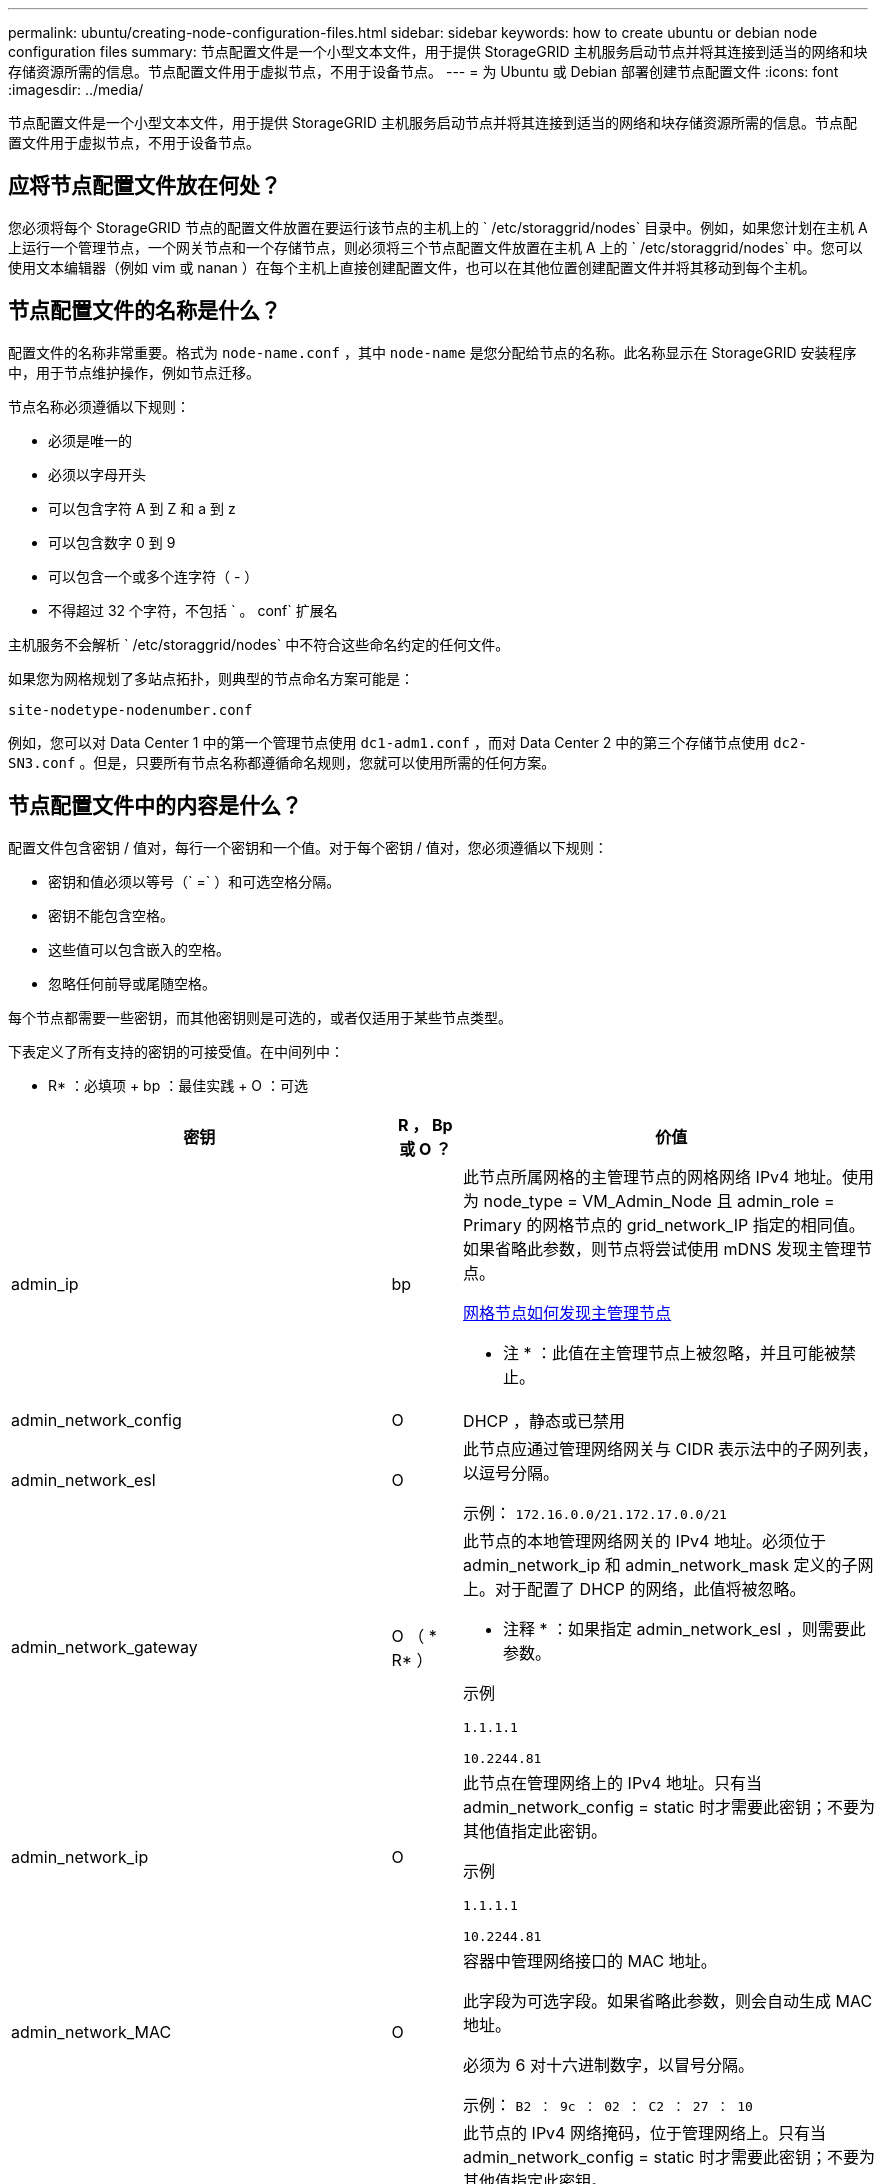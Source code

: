 ---
permalink: ubuntu/creating-node-configuration-files.html 
sidebar: sidebar 
keywords: how to create ubuntu or debian node configuration files 
summary: 节点配置文件是一个小型文本文件，用于提供 StorageGRID 主机服务启动节点并将其连接到适当的网络和块存储资源所需的信息。节点配置文件用于虚拟节点，不用于设备节点。 
---
= 为 Ubuntu 或 Debian 部署创建节点配置文件
:icons: font
:imagesdir: ../media/


[role="lead"]
节点配置文件是一个小型文本文件，用于提供 StorageGRID 主机服务启动节点并将其连接到适当的网络和块存储资源所需的信息。节点配置文件用于虚拟节点，不用于设备节点。



== 应将节点配置文件放在何处？

您必须将每个 StorageGRID 节点的配置文件放置在要运行该节点的主机上的 ` /etc/storaggrid/nodes` 目录中。例如，如果您计划在主机 A 上运行一个管理节点，一个网关节点和一个存储节点，则必须将三个节点配置文件放置在主机 A 上的 ` /etc/storaggrid/nodes` 中。您可以使用文本编辑器（例如 vim 或 nanan ）在每个主机上直接创建配置文件，也可以在其他位置创建配置文件并将其移动到每个主机。



== 节点配置文件的名称是什么？

配置文件的名称非常重要。格式为 `node-name.conf` ，其中 `node-name` 是您分配给节点的名称。此名称显示在 StorageGRID 安装程序中，用于节点维护操作，例如节点迁移。

节点名称必须遵循以下规则：

* 必须是唯一的
* 必须以字母开头
* 可以包含字符 A 到 Z 和 a 到 z
* 可以包含数字 0 到 9
* 可以包含一个或多个连字符（ - ）
* 不得超过 32 个字符，不包括 ` 。 conf` 扩展名


主机服务不会解析 ` /etc/storaggrid/nodes` 中不符合这些命名约定的任何文件。

如果您为网格规划了多站点拓扑，则典型的节点命名方案可能是：

[listing]
----
site-nodetype-nodenumber.conf
----
例如，您可以对 Data Center 1 中的第一个管理节点使用 `dc1-adm1.conf` ，而对 Data Center 2 中的第三个存储节点使用 `dc2-SN3.conf` 。但是，只要所有节点名称都遵循命名规则，您就可以使用所需的任何方案。



== 节点配置文件中的内容是什么？

配置文件包含密钥 / 值对，每行一个密钥和一个值。对于每个密钥 / 值对，您必须遵循以下规则：

* 密钥和值必须以等号（` =` ）和可选空格分隔。
* 密钥不能包含空格。
* 这些值可以包含嵌入的空格。
* 忽略任何前导或尾随空格。


每个节点都需要一些密钥，而其他密钥则是可选的，或者仅适用于某些节点类型。

下表定义了所有支持的密钥的可接受值。在中间列中：

* R* ：必填项 + bp ：最佳实践 + O ：可选

[cols="2a,1a,4a"]
|===
| 密钥 | R ， Bp 或 O ？ | 价值 


 a| 
admin_ip
 a| 
bp
 a| 
此节点所属网格的主管理节点的网格网络 IPv4 地址。使用为 node_type = VM_Admin_Node 且 admin_role = Primary 的网格节点的 grid_network_IP 指定的相同值。如果省略此参数，则节点将尝试使用 mDNS 发现主管理节点。

xref:how-grid-nodes-discover-primary-admin-node.adoc[网格节点如何发现主管理节点]

* 注 * ：此值在主管理节点上被忽略，并且可能被禁止。



 a| 
admin_network_config
 a| 
O
 a| 
DHCP ，静态或已禁用



 a| 
admin_network_esl
 a| 
O
 a| 
此节点应通过管理网络网关与 CIDR 表示法中的子网列表，以逗号分隔。

示例： `172.16.0.0/21.172.17.0.0/21`



 a| 
admin_network_gateway
 a| 
O （ * R* ）
 a| 
此节点的本地管理网络网关的 IPv4 地址。必须位于 admin_network_ip 和 admin_network_mask 定义的子网上。对于配置了 DHCP 的网络，此值将被忽略。

* 注释 * ：如果指定 admin_network_esl ，则需要此参数。

示例

`1.1.1.1`

`10.2244.81`



 a| 
admin_network_ip
 a| 
O
 a| 
此节点在管理网络上的 IPv4 地址。只有当 admin_network_config = static 时才需要此密钥；不要为其他值指定此密钥。

示例

`1.1.1.1`

`10.2244.81`



 a| 
admin_network_MAC
 a| 
O
 a| 
容器中管理网络接口的 MAC 地址。

此字段为可选字段。如果省略此参数，则会自动生成 MAC 地址。

必须为 6 对十六进制数字，以冒号分隔。

示例： `B2 ： 9c ： 02 ： C2 ： 27 ： 10`



 a| 
admin_network_mask
 a| 
O
 a| 
此节点的 IPv4 网络掩码，位于管理网络上。只有当 admin_network_config = static 时才需要此密钥；不要为其他值指定此密钥。

示例

`255.255.255.0`

`255.255.248.0`



 a| 
admin_network_mtu
 a| 
O
 a| 
管理网络上此节点的最大传输单元（ MTU ）。请勿指定 admin_network_config 是否为 DHCP 。如果指定，则此值必须介于 1280 和 9216 之间。如果省略，则使用 1500 。

如果要使用巨型帧，请将 MTU 设置为适合巨型帧的值，例如 9000 。否则，请保留默认值。

* 重要信息 * ：网络的 MTU 值必须与节点所连接的交换机端口上配置的值匹配。否则，可能会发生网络性能问题或数据包丢失。

示例

`1500`

`8192`



 a| 
admin_network_target
 a| 
bp
 a| 
StorageGRID 节点用于管理网络访问的主机设备的名称。仅支持网络接口名称。通常，您使用的接口名称与为 grid_network_target 或 client_network_target 指定的接口名称不同。

* 注 * ：请勿使用绑定或网桥设备作为网络目标。可以在绑定设备上配置 VLAN （或其他虚拟接口），也可以使用网桥和虚拟以太网（ veth ）对。

* 最佳实践 * ：指定一个值，即使此节点最初不具有管理员网络 IP 地址也是如此。然后，您可以稍后添加管理员网络 IP 地址，而无需重新配置主机上的节点。

示例

`bond0.1002`

`ens256`



 a| 
admin_network_target_type
 a| 
O
 a| 
接口

（这是唯一受支持的值。）



 a| 
admin_network_target_type_interface_clone_MAC
 a| 
bp
 a| 
判断对错

将密钥设置为 "true" 以发生原因 StorageGRID 容器使用管理网络上主机主机目标接口的 MAC 地址。

* 最佳实践： * 在需要混杂模式的网络中，请改用 admin_network_target_type_interface_clone_MAC 密钥。

有关 MAC 克隆的详细信息，请参见：

xref:../rhel/configuring-host-network.adoc#considerations-and-recommendations-for-mac-address-cloning[MAC 地址克隆的注意事项和建议（ Red Hat Enterprise Linux 或 CentOS ）]

xref:../ubuntu/configuring-host-network.adoc#considerations-and-recommendations-for-mac-address-cloning[MAC 地址克隆（ Ubuntu 或 Debian ）的注意事项和建议]



 a| 
管理角色
 a| 
* R*
 a| 
主卷或非主卷

只有当 node_type = VM_Admin_Node 时才需要此密钥；不要为其他节点类型指定此密钥。



 a| 
block_device_audit_logs
 a| 
* R*
 a| 
此节点将用于永久存储审核日志的块设备专用文件的路径和名称。只有 node_type = VM_Admin_Node 的节点才需要此密钥；不要为其他节点类型指定此密钥。

示例

` /dev/disk/by-path/PCI-0000 ： 03 ： 00.0-SCSI-0 ： 0 ： 0 ： 0 ： 0`

` /dev/disk/by-id/WWS-0x600a09800059d6df000060d757b475fd`

` /dev/mapper/sgws-ad1-audit-logs`



 a| 
block_device_RANGEDB_000

block_device_RANGEDB_001

block_device_RANGEDB_002

block_device_RANGEDB_003

block_device_RANGEDB_004

block_device_RANGEDB_005

block_device_RANGEDB_006

block_device_RANGEDB_007

block_device_RANGEDB_008

block_device_RANGEDB_009

block_device_RANGEDB_010

block_device_RANGEDB_011

block_device_RANGEDB_012

block_device_RANGEDB_013

block_device_RANGEDB_014

block_device_RANGEDB_015
 a| 
* R*
 a| 
此节点将用于永久性对象存储的块设备专用文件的路径和名称。只有 node_type = VM_Storage_Node 的节点才需要此密钥；不要为其他节点类型指定此密钥。

仅需要 block_device_RANGEDB_000 ；其余为可选。为 block_device_RANGEDB_000 指定的块设备必须至少为 4 TB ；其他块设备可以更小。

请勿留下空隙。如果指定 block_device_RANGEDB_005 ，则还必须指定 block_device_RANGEDB_004 。

* 注 * ：为了与现有部署兼容，升级后的节点支持两位数的密钥。

示例

` /dev/disk/by-path/PCI-0000 ： 03 ： 00.0-SCSI-0 ： 0 ： 0 ： 0 ： 0`

` /dev/disk/by-id/WWS-0x600a09800059d6df000060d757b475fd`

` /dev/mapper/sgws-SN1-rangedb-000`



 a| 
block_device_tables
 a| 
* R*
 a| 
此节点将用于永久存储数据库表的块设备专用文件的路径和名称。只有 node_type = VM_Admin_Node 的节点才需要此密钥；不要为其他节点类型指定此密钥。

示例

` /dev/disk/by-path/PCI-0000 ： 03 ： 00.0-SCSI-0 ： 0 ： 0 ： 0 ： 0`

` /dev/disk/by-id/WWS-0x600a09800059d6df000060d757b475fd`

` /dev/mapper/sgws-ad1-tables`



 a| 
block_device_var_local
 a| 
* R*
 a| 
此节点将用于其 /var/local 永久性存储的块设备专用文件的路径和名称。

示例

` /dev/disk/by-path/PCI-0000 ： 03 ： 00.0-SCSI-0 ： 0 ： 0 ： 0 ： 0`

` /dev/disk/by-id/WWS-0x600a09800059d6df000060d757b475fd`

` /dev/mapper/sgws-SN1-var-local`



 a| 
client_network_config
 a| 
O
 a| 
DHCP ，静态或已禁用



 a| 
client_network_gateway
 a| 
O
 a| 
此节点的本地客户端网络网关的 IPv4 地址，该地址必须位于 client_network_ip 和 client_network_mask 定义的子网上。对于配置了 DHCP 的网络，此值将被忽略。

示例

`1.1.1.1`

`10.2244.81`



 a| 
client_network_IP
 a| 
O
 a| 
此节点在客户端网络上的 IPv4 地址。只有当 client_network_config = static 时才需要此密钥；不要为其他值指定此密钥。

示例

`1.1.1.1`

`10.2244.81`



 a| 
客户端网络 MAC
 a| 
O
 a| 
容器中客户端网络接口的 MAC 地址。

此字段为可选字段。如果省略此参数，则会自动生成 MAC 地址。

必须为 6 对十六进制数字，以冒号分隔。

示例： `B2 ： 9c ： 02 ： C2 ： 27 ： 20`



 a| 
client_network_mask
 a| 
O
 a| 
此节点在客户端网络上的 IPv4 网络掩码。只有当 client_network_config = static 时才需要此密钥；不要为其他值指定此密钥。

示例

`255.255.255.0`

`255.255.248.0`



 a| 
client_network_mtu
 a| 
O
 a| 
客户端网络上此节点的最大传输单元（ MTU ）。请勿指定 client_network_config 是否为 DHCP 。如果指定，则此值必须介于 1280 和 9216 之间。如果省略，则使用 1500 。

如果要使用巨型帧，请将 MTU 设置为适合巨型帧的值，例如 9000 。否则，请保留默认值。

* 重要信息 * ：网络的 MTU 值必须与节点所连接的交换机端口上配置的值匹配。否则，可能会发生网络性能问题或数据包丢失。

示例

`1500`

`8192`



 a| 
client_network_target
 a| 
bp
 a| 
StorageGRID 节点用于客户端网络访问的主机设备的名称。仅支持网络接口名称。通常，您使用的接口名称与为 grid_network_target 或 admin_network_target 指定的接口名称不同。

* 注 * ：请勿使用绑定或网桥设备作为网络目标。可以在绑定设备上配置 VLAN （或其他虚拟接口），也可以使用网桥和虚拟以太网（ veth ）对。

* 最佳实践： * 指定一个值，即使此节点最初不会具有客户端网络 IP 地址也是如此。然后，您可以稍后添加客户端网络 IP 地址，而无需重新配置主机上的节点。

示例

`bond0.1003`

`ens423`



 a| 
client_network_target_type
 a| 
O
 a| 
接口

（此值仅受支持。）



 a| 
client_network_target_type_interface_clone_MAC
 a| 
bp
 a| 
判断对错

将密钥设置为 "true" ，以便对 StorageGRID 容器进行发生原因 处理，以使用客户端网络上主机目标接口的 MAC 地址。

* 最佳实践： * 在需要混杂模式的网络中，请改用 client_network_target_type_interface_clone_MAC 密钥。

有关 MAC 克隆的详细信息，请参见：

xref:../rhel/configuring-host-network.adoc#considerations-and-recommendations-for-mac-address-cloning[MAC 地址克隆的注意事项和建议（ Red Hat Enterprise Linux 或 CentOS ）]

xref:../ubuntu/configuring-host-network.adoc#considerations-and-recommendations-for-mac-address-cloning[MAC 地址克隆（ Ubuntu 或 Debian ）的注意事项和建议]



 a| 
grid_network_config
 a| 
bp
 a| 
静态或 DHCP

（如果未指定，则默认为 static 。）



 a| 
grid_network_gateway
 a| 
* R*
 a| 
此节点的本地网格网络网关的 IPv4 地址，该网关必须位于 grid_network_ip 和 grid_network_mask 定义的子网上。对于配置了 DHCP 的网络，此值将被忽略。

如果网格网络是没有网关的单个子网，请使用该子网的标准网关地址（ X.y.Z.1 ）或此节点的 GRID_NETWORK_IP 值；任一值都将简化未来可能进行的网格网络扩展。



 a| 
GRID_NETWORK_IP
 a| 
* R*
 a| 
此节点在网格网络上的 IPv4 地址。只有当 grid_network_config = static 时才需要此密钥；不要为其他值指定此密钥。

示例

`1.1.1.1`

`10.2244.81`



 a| 
GRID_NETWORK_MAC
 a| 
O
 a| 
容器中网格网络接口的 MAC 地址。

此字段为可选字段。如果省略此参数，则会自动生成 MAC 地址。

必须为 6 对十六进制数字，以冒号分隔。

示例： `B2 ： 9c ： 02 ： C2 ： 27 ： 30`



 a| 
grid_network_mask
 a| 
O
 a| 
此节点在网格网络上的 IPv4 网络掩码。只有当 grid_network_config = static 时才需要此密钥；不要为其他值指定此密钥。

示例

`255.255.255.0`

`255.255.248.0`



 a| 
grid_network_mtu
 a| 
O
 a| 
网格网络上此节点的最大传输单元（ MTU ）。请勿指定 grid_network_config 是否为 DHCP 。如果指定，则此值必须介于 1280 和 9216 之间。如果省略，则使用 1500 。

如果要使用巨型帧，请将 MTU 设置为适合巨型帧的值，例如 9000 。否则，请保留默认值。

* 重要信息 * ：网络的 MTU 值必须与节点所连接的交换机端口上配置的值匹配。否则，可能会发生网络性能问题或数据包丢失。

* 重要信息 * ：为获得最佳网络性能，应在所有节点的网格网络接口上配置类似的 MTU 值。如果网格网络在各个节点上的 MTU 设置有明显差异，则会触发 * 网格网络 MTU 不匹配 * 警报。并非所有网络类型的 MTU 值都相同。

示例

1500 8192



 a| 
grid_network_target
 a| 
* R*
 a| 
StorageGRID 节点要用于网格网络访问的主机设备的名称。仅支持网络接口名称。通常，您使用的接口名称与为 admin_network_target 或 client_network_target 指定的接口名称不同。

* 注 * ：请勿使用绑定或网桥设备作为网络目标。可以在绑定设备上配置 VLAN （或其他虚拟接口），也可以使用网桥和虚拟以太网（ veth ）对。

示例

`bond0.1001`

`ens192`



 a| 
grid_network_target_type
 a| 
O
 a| 
接口

（这是唯一受支持的值。）



 a| 
grid_network_target_type_interface_clone_MAC
 a| 
* bp*
 a| 
判断对错

将密钥值设置为 "true" ，以便对 StorageGRID 容器进行发生原因 处理，以使用网格网络上主机目标接口的 MAC 地址。

* 最佳实践： * 在需要混杂模式的网络中，请改用 grid_network_target_type_interface_clone_MAC 密钥。

有关 MAC 克隆的详细信息，请参见：

xref:../rhel/configuring-host-network.adoc#considerations-and-recommendations-for-mac-address-cloning[MAC 地址克隆的注意事项和建议（ Red Hat Enterprise Linux 或 CentOS ）]

xref:../ubuntu/configuring-host-network.adoc#considerations-and-recommendations-for-mac-address-cloning[MAC 地址克隆（ Ubuntu 或 Debian ）的注意事项和建议]



 a| 
interfaces_target_nnnn
 a| 
O
 a| 
要添加到此节点的额外接口的名称和可选问题描述 。您可以向每个节点添加多个额外接口。

对于 _nnnn_ ，请为要添加的每个 interfaces_target 条目指定一个唯一编号。

对于此值，请指定裸机主机上物理接口的名称。然后，也可以添加一个逗号并提供接口的问题描述 ，该接口将显示在 "VLAN interfaces" 页面和 "HA Groups" 页面上。

例如： `interfaces_target_01=ens256 ， Trunk`

如果添加中继接口，则必须在 StorageGRID 中配置 VLAN 接口。如果添加访问接口，则可以将该接口直接添加到 HA 组；而无需配置 VLAN 接口。



 a| 
最大 RAM
 a| 
O
 a| 
此节点允许使用的最大 RAM 量。如果省略此密钥，则节点不存在内存限制。在为生产级节点设置此字段时，请指定一个值，该值应至少比系统 RAM 总量少 24 GB ，并且要少 16 到 32 GB 。

* 注 * ： RAM 值会影响节点的实际元数据预留空间。请参见 xref:../admin/index.adoc[有关管理 StorageGRID 的说明] 用于问题描述 的元数据预留空间。

此字段的格式为 ` < 数字 >< 单位 >` ，其中 ` < 单位 >` 可以是 `b` ， `k` ， `m` 或 `g` 。

示例

`24G`

`38654705664b`

* 注 * ：如果要使用此选项，必须为内存 cgroups 启用内核支持。



 a| 
node_type
 a| 
* R*
 a| 
节点类型：

VM_Admin_Node VM_Storage_Node VM_Archive_Node VM_API_Gateway



 a| 
port_remap
 a| 
O
 a| 
重新映射节点用于内部网格节点通信或外部通信的任何端口。如果企业网络策略限制 StorageGRID 使用的一个或多个端口，则必须重新映射端口，如 "`内部网格节点通信` " 或 "`外部通信 " 中所述。`

* 重要信息 * ：请勿重新映射计划用于配置负载平衡器端点的端口。

* 注意 * ：如果仅设置 port_remap ，则指定的映射将同时用于入站和出站通信。如果同时指定 port_remap_inbound ， port_remap 将仅应用于出站通信。

使用的格式为： ` < 网络类型 >/< 协议 >/< 网格节点使用的默认端口 >/< 新端口 >` ，其中 ` < 网络类型 >` 是网格，管理员或客户端，协议是 TCP 或 UDP 。

例如：

`port_remap = client/TCP/18082/443`



 a| 
port_remap_inbound
 a| 
O
 a| 
将入站通信重新映射到指定端口。如果指定 port_remap_inbound ，但未指定 port_remap 的值，则端口的出站通信将保持不变。

* 重要信息 * ：请勿重新映射计划用于配置负载平衡器端点的端口。

使用的格式为： ` < 网络类型 >/< 协议： >/< 网格节点使用的默认端口 >/< 网格节点使用的默认端口 >` ，其中 ` < 网络类型 >` 是网格，管理员或客户端，协议是 TCP 或 UDP 。

例如：

`port_remap_inbound = grid/tcp/3022/22`

|===
xref:../network/index.adoc[网络连接准则]
